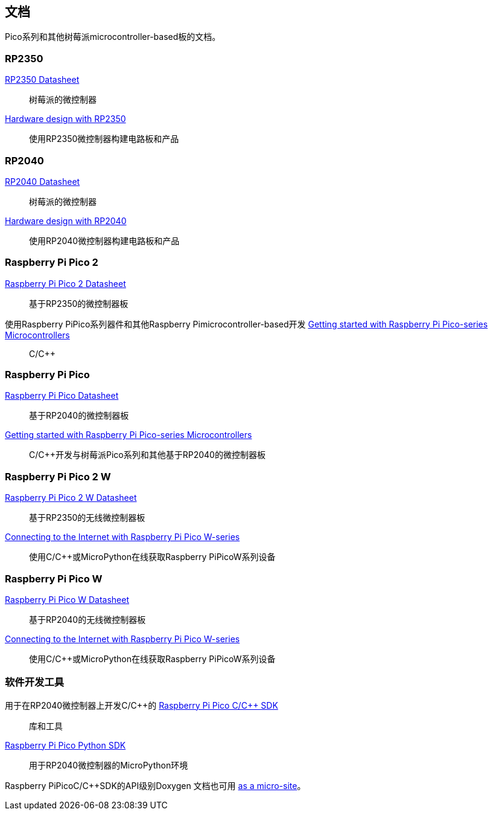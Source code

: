 //包含在silicon. adoc和Pico-系列.adoc中

== 文档

Pico系列和其他树莓派microcontroller-based板的文档。

[[rp2350]]
=== RP2350

https://datasheets.raspberrypi.com/rp2350/rp2350-datasheet.pdf[RP2350 Datasheet]:: 树莓派的微控制器

https://datasheets.raspberrypi.com/rp2350/hardware-design-with-rp2350.pdf[Hardware design with RP2350]:: 使用RP2350微控制器构建电路板和产品

[[rp2040]]
=== RP2040

https://datasheets.raspberrypi.com/rp2040/rp2040-datasheet.pdf[RP2040 Datasheet]:: 树莓派的微控制器

https://datasheets.raspberrypi.com/rp2040/hardware-design-with-rp2040.pdf[Hardware design with RP2040]:: 使用RP2040微控制器构建电路板和产品

=== Raspberry Pi Pico 2

https://datasheets.raspberrypi.com/pico/pico-2-datasheet.pdf[Raspberry Pi Pico 2 Datasheet]:: 基于RP2350的微控制器板

使用Raspberry PiPico系列器件和其他Raspberry Pimicrocontroller-based开发 https://datasheets.raspberrypi.com/pico/getting-started-with-pico.pdf[Getting started with Raspberry Pi Pico-series Microcontrollers]:: C/{cpp}

=== Raspberry Pi Pico

https://datasheets.raspberrypi.com/pico/pico-datasheet.pdf[Raspberry Pi Pico Datasheet]:: 基于RP2040的微控制器板

https://datasheets.raspberrypi.com/pico/getting-started-with-pico.pdf[Getting started with Raspberry Pi Pico-series Microcontrollers]:: C/{cpp}开发与树莓派Pico系列和其他基于RP2040的微控制器板

=== Raspberry Pi Pico 2 W

https://datasheets.raspberrypi.com/picow/pico-2-w-datasheet.pdf[Raspberry Pi Pico 2 W Datasheet]:: 基于RP2350的无线微控制器板

https://datasheets.raspberrypi.com/picow/connecting-to-the-internet-with-pico-w.pdf[Connecting to the Internet with Raspberry Pi Pico W-series]:: 使用C/{cpp}或MicroPython在线获取Raspberry PiPicoW系列设备

=== Raspberry Pi Pico W

https://datasheets.raspberrypi.com/picow/pico-w-datasheet.pdf[Raspberry Pi Pico W Datasheet]:: 基于RP2040的无线微控制器板

https://datasheets.raspberrypi.com/picow/connecting-to-the-internet-with-pico-w.pdf[Connecting to the Internet with Raspberry Pi Pico W-series]:: 使用C/{cpp}或MicroPython在线获取Raspberry PiPicoW系列设备

=== 软件开发工具

用于在RP2040微控制器上开发C/{cpp}的 https://datasheets.raspberrypi.com/pico/raspberry-pi-pico-c-sdk.pdf[Raspberry Pi Pico C/{cpp} SDK]:: 库和工具

https://datasheets.raspberrypi.com/pico/raspberry-pi-pico-python-sdk.pdf[Raspberry Pi Pico Python SDK]:: 用于RP2040微控制器的MicroPython环境

Raspberry PiPicoC/{cpp}SDK的API级别Doxygen 文档也可用 https://rptl.io/pico-doxygen[as a micro-site]。

